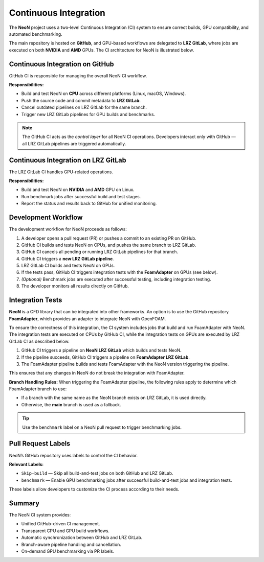 Continuous Integration
========
The **NeoN** project uses a two-level Continuous Integration (CI) system
to ensure correct builds, GPU compatibility, and automated benchmarking.

The main repository is hosted on **GitHub**, and GPU-based workflows are delegated
to **LRZ GitLab**, where jobs are executed on both **NVIDIA** and **AMD** GPUs.
The CI architecture for NeoN is illustrated below.

.. figure:: _static/ci/ci_setup_overview.png
   :align: center
   :alt: Overview of the CI architecture for NeoN
   :width: 90%

-------------------------------
Continuous Integration on GitHub
-------------------------------
GitHub CI is responsible for managing the overall NeoN CI workflow.

**Responsibilities:**

* Build and test NeoN on **CPU** across different platforms (Linux, macOS, Windows).
* Push the source code and commit metadata to **LRZ GitLab**.
* Cancel outdated pipelines on LRZ GitLab for the same branch.
* Trigger new LRZ GitLab pipelines for GPU builds and benchmarks.

.. note::
   The GitHub CI acts as the *control layer* for all NeoN CI operations.
   Developers interact only with GitHub — all LRZ GitLab pipelines are triggered automatically.

-------------------------------
Continuous Integration on LRZ GitLab
-------------------------------
The LRZ GitLab CI handles GPU-related operations.

**Responsibilities:**

* Build and test NeoN on **NVIDIA** and **AMD** GPU on Linux.
* Run benchmark jobs after successful build and test stages.
* Report the status and results back to GitHub for unified monitoring.

.. _ci-neon-workflow:

-------------------------------
Development Workflow
-------------------------------
The development workflow for NeoN proceeds as follows:

#. A developer opens a pull request (PR) or pushes a commit to an existing PR on GitHub.
#. GitHub CI builds and tests NeoN on CPUs, and pushes the same branch to LRZ GitLab.
#. GitHub CI cancels all pending or running LRZ GitLab pipelines for that branch.
#. GitHub CI triggers a **new LRZ GitLab pipeline**.
#. LRZ GitLab CI builds and tests NeoN on GPUs.
#. If the tests pass, GitHub CI triggers integration tests with the **FoamAdapter** on GPUs (see below).
#. *(Optional)* Benchmark jobs are executed after successful testing, including integration testing.
#. The developer monitors all results directly on GitHub.

.. _ci-integration-tests:

-------------------------------
Integration Tests
-------------------------------
**NeoN** is a CFD library that can be integrated into other frameworks. An option is to use the
GitHub repository **FoamAdapter**, which provides an adapter to integrate NeoN with OpenFOAM.

To ensure the correctness of this integration, the CI system includes jobs that build and run
FoamAdapter with NeoN. The integration tests are executed on CPUs by GitHub CI, while the integration
tests on GPUs are executed by LRZ GitLab CI as described below.

.. mermaid::

   flowchart TD
       A[GitHub CI] --> B[NeoN LRZ GitLab Pipeline]
       B -->|Build & Test NeoN| C{Pipeline Success?}
       C -->|Yes| D[FoamAdapter LRZ GitLab Pipeline]
       D -->|Build & Test FoamAdapter using same NeoN version| E[End]
       C -->|No| F[Stop]

#. GitHub CI triggers a pipeline on **NeoN LRZ GitLab** which builds and tests NeoN.
#. If the pipeline succeeds, GitHub CI triggers a pipeline on **FoamAdapter LRZ GitLab**.
#. The FoamAdapter pipeline builds and tests FoamAdapter with the NeoN version triggering the pipeline.

This ensures that any changes in NeoN do not break the integration with FoamAdapter.

**Branch Handling Rules:**
When triggering the FoamAdapter pipeline, the following rules apply to determine which FoamAdapter branch to use:

* If a branch with the same name as the NeoN branch exists on LRZ GitLab, it is used directly.
* Otherwise, the **main** branch is used as a fallback.

.. tip::
   Use the ``benchmark`` label on a NeoN pull request to trigger benchmarking jobs.

.. _ci-neon-labels:

-------------------------------
Pull Request Labels
-------------------------------
NeoN’s GitHub repository uses labels to control the CI behavior.

**Relevant Labels:**

* ``Skip-build`` — Skip all build-and-test jobs on both GitHub and LRZ GitLab.
* ``benchmark`` — Enable GPU benchmarking jobs after successful build-and-test jobs and integration tests.

These labels allow developers to customize the CI process according to their needs.

.. _ci-neon-summary:

-------------------------------
Summary
-------------------------------
The NeoN CI system provides:

* Unified GitHub-driven CI management.
* Transparent CPU and GPU build workflows.
* Automatic synchronization between GitHub and LRZ GitLab.
* Branch-aware pipeline handling and cancellation.
* On-demand GPU benchmarking via PR labels.

.. seealso::

   * :ref:`ci-neon-workflow`
   * :ref:`ci-integration-tests`
   * :ref:`ci-neon-labels`
